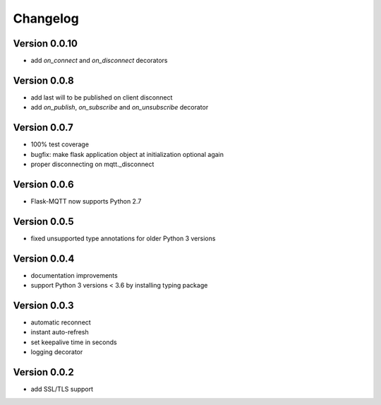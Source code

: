 Changelog
=========

Version 0.0.10
--------------
* add `on_connect` and `on_disconnect` decorators

Version 0.0.8
-------------
* add last will to be published on client disconnect
* add `on_publish`, `on_subscribe` and `on_unsubscribe` decorator

Version 0.0.7
-------------
* 100% test coverage
* bugfix: make flask application object at initialization optional again
* proper disconnecting on mqtt._disconnect

Version 0.0.6
-------------
* Flask-MQTT now supports Python 2.7

Version 0.0.5
-------------
* fixed unsupported type annotations for older Python 3 versions

Version 0.0.4
-------------
* documentation improvements
* support Python 3 versions < 3.6 by installing typing package

Version 0.0.3
-------------
* automatic reconnect
* instant auto-refresh
* set keepalive time in seconds
* logging decorator

Version 0.0.2
-------------
* add SSL/TLS support
